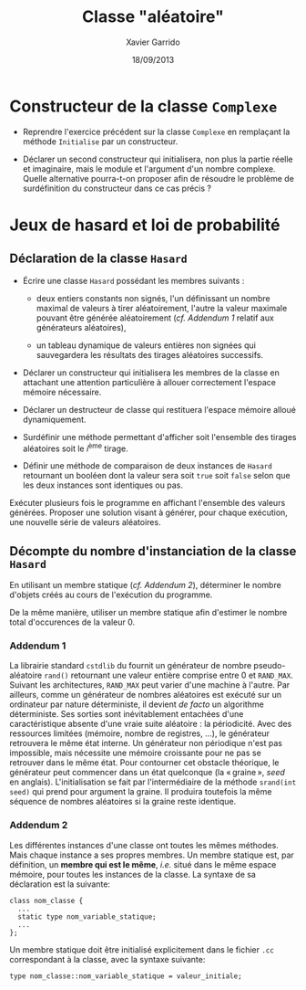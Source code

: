 #+TITLE:  Classe "aléatoire"
#+AUTHOR: Xavier Garrido
#+DATE:   18/09/2013
#+OPTIONS: toc:nil
#+LATEX_HEADER: \setcounter{chapter}{4}

* Constructeur de la classe =Complexe=

- Reprendre l'exercice précédent sur la classe =Complexe= en remplaçant la
  méthode =Initialise= par un constructeur.

- Déclarer un second constructeur qui initialisera, non plus la partie réelle et
  imaginaire, mais le module et l'argument d'un nombre complexe. Quelle
  alternative pourra-t-on proposer afin de résoudre le problème de surdéfinition
  du constructeur dans ce cas précis ?

* Jeux de hasard et loi de probabilité

** Déclaration de la classe =Hasard=

- Écrire une classe =Hasard= possédant les membres suivants :

  - deux entiers constants non signés, l'un définissant un nombre maximal de
    valeurs à tirer aléatoirement, l'autre la valeur maximale pouvant être
    générée aléatoirement (/cf. [[Addendum 1][Addendum 1]]/ relatif aux générateurs aléatoires),

  - un tableau dynamique de valeurs entières non signées qui sauvegardera les
    résultats des tirages aléatoires successifs.

- Déclarer un constructeur qui initialisera les membres de la classe en
  attachant une attention particulière à allouer correctement l'espace mémoire
  nécessaire.

- Déclarer un destructeur de classe qui restituera l'espace mémoire alloué
  dynamiquement.

- Surdéfinir une méthode permettant d'afficher soit l'ensemble des tirages
  aléatoires soit le \(i\)^ème tirage.

- Définir une méthode de comparaison de deux instances de =Hasard= retournant un
  booléen dont la valeur sera soit =true= soit =false= selon que les deux
  instances sont identiques ou pas.

Exécuter plusieurs fois le programme en affichant l'ensemble des valeurs
générées. Proposer une solution visant à générer, pour chaque exécution, une
nouvelle série de valeurs aléatoires.

** Décompte du nombre d'instanciation de la classe =Hasard=

En utilisant un membre statique (/cf. [[Addendum 2][Addendum 2]]/), déterminer le nombre
d'objets créés au cours de l'exécution du programme.

De la même manière, utiliser un membre statique afin d'estimer le nombre total
d'occurences de la valeur 0.

*** Addendum 1

La librairie standard =cstdlib= du \Cpp fournit un générateur de nombre
pseudo-aléatoire =rand()= retournant une valeur entière comprise entre 0 et
=RAND_MAX=. Suivant les architectures, =RAND_MAX= peut varier d'une machine à
l'autre. Par ailleurs, comme un générateur de nombres aléatoires est exécuté sur
un ordinateur par nature déterministe, il devient /de facto/ un algorithme
déterministe. Ses sorties sont inévitablement entachées d'une caractéristique
absente d'une vraie suite aléatoire : la périodicité. Avec des ressources
limitées (mémoire, nombre de registres, ...), le générateur retrouvera le même
état interne. Un générateur non périodique n'est pas impossible, mais nécessite
une mémoire croissante pour ne pas se retrouver dans le même état. Pour
contourner cet obstacle théorique, le générateur peut commencer dans un état
quelconque (la « graine », /seed/ en anglais). L'initialisation se fait par
l'intermédiaire de la méthode =srand(int seed)= qui prend pour argument la
graine. Il produira toutefois la même séquence de nombres aléatoires si la graine
reste identique.

*** Addendum 2

Les différentes instances d'une classe ont toutes les mêmes méthodes. Mais
chaque instance a ses propres membres. Un membre statique est, par définition,
un *membre qui est le même*, /i.e./ situé dans le même espace mémoire, pour
toutes les instances de la classe. La syntaxe de sa déclaration est la suivante:

#+BEGIN_SRC c++
  class nom_classe {
    ...
    static type nom_variable_statique;
    ...
  };
#+END_SRC

Un membre statique doit être initialisé explicitement dans le fichier =.cc=
correspondant à la classe, avec la syntaxe suivante:

#+BEGIN_SRC c++
  type nom_classe::nom_variable_statique = valeur_initiale;
#+END_SRC
